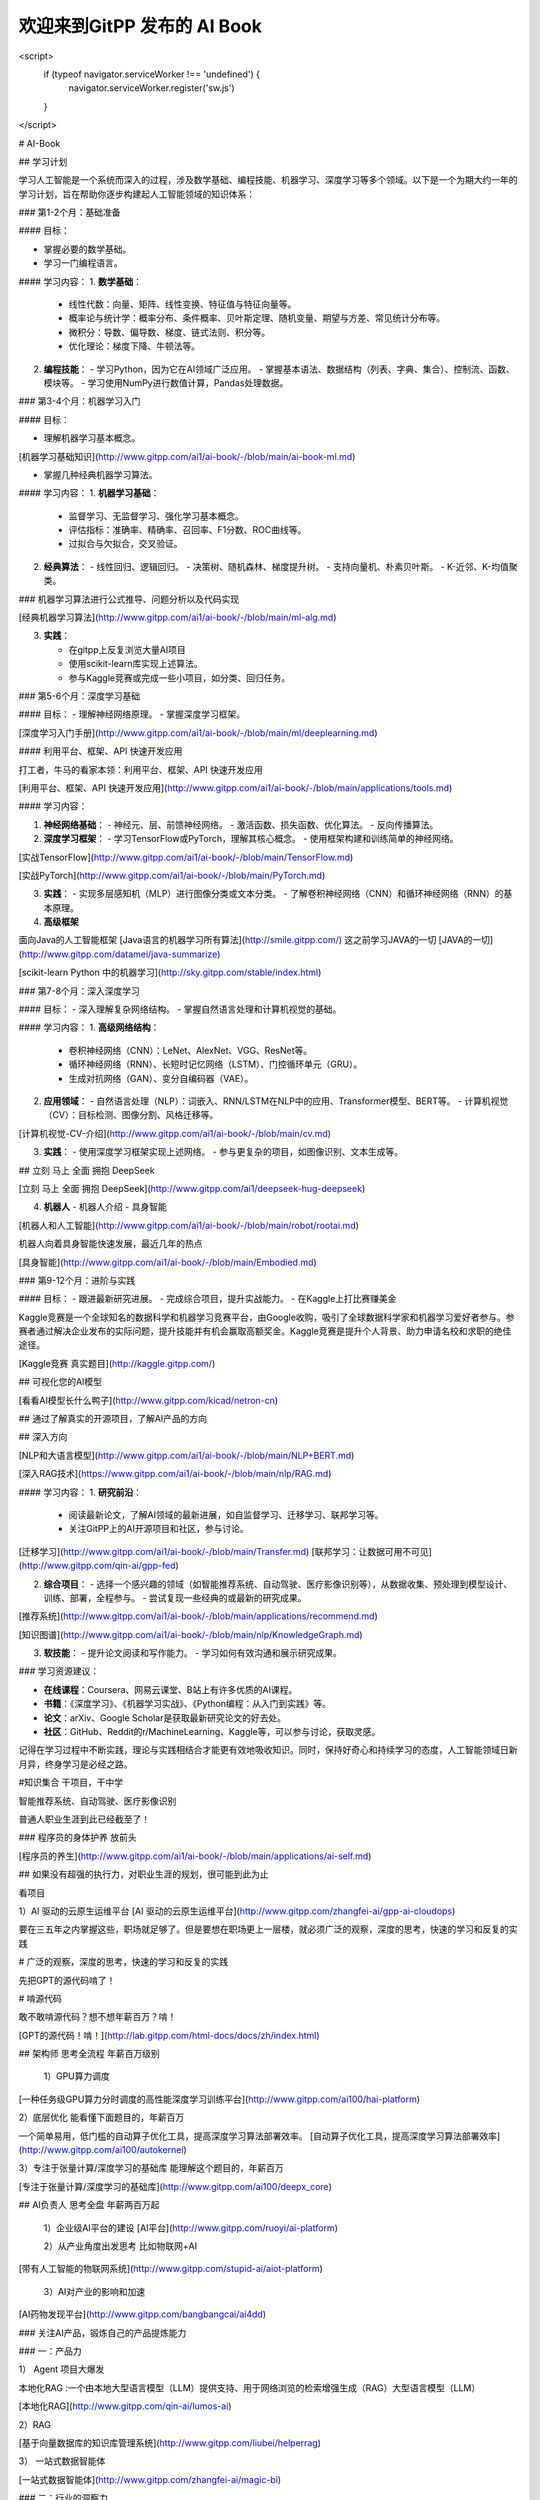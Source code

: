 欢迎来到GitPP 发布的 AI Book
===================================



<script>
  if (typeof navigator.serviceWorker !== 'undefined') {
    navigator.serviceWorker.register('sw.js')
  }
</script>

# AI-Book



##  学习计划 



学习人工智能是一个系统而深入的过程，涉及数学基础、编程技能、机器学习、深度学习等多个领域。以下是一个为期大约一年的学习计划，旨在帮助你逐步构建起人工智能领域的知识体系：

### 第1-2个月：基础准备

#### 目标：

- 掌握必要的数学基础。
- 学习一门编程语言。


#### 学习内容：
1. **数学基础**：
   - 线性代数：向量、矩阵、线性变换、特征值与特征向量等。
   - 概率论与统计学：概率分布、条件概率、贝叶斯定理、随机变量、期望与方差、常见统计分布等。
   - 微积分：导数、偏导数、梯度、链式法则、积分等。
   - 优化理论：梯度下降、牛顿法等。

2. **编程技能**：
   - 学习Python，因为它在AI领域广泛应用。
   - 掌握基本语法、数据结构（列表、字典、集合）、控制流、函数、模块等。
   - 学习使用NumPy进行数值计算，Pandas处理数据。

### 第3-4个月：机器学习入门

#### 目标：

- 理解机器学习基本概念。

[机器学习基础知识](http://www.gitpp.com/ai1/ai-book/-/blob/main/ai-book-ml.md)

- 掌握几种经典机器学习算法。



#### 学习内容：
1. **机器学习基础**：
   - 监督学习、无监督学习、强化学习基本概念。
   - 评估指标：准确率、精确率、召回率、F1分数、ROC曲线等。
   - 过拟合与欠拟合，交叉验证。

2. **经典算法**：
   - 线性回归、逻辑回归。
   - 决策树、随机森林、梯度提升树。
   - 支持向量机、朴素贝叶斯。
   - K-近邻、K-均值聚类。


### 机器学习算法进行公式推导、问题分析以及代码实现

[经典机器学习算法](http://www.gitpp.com/ai1/ai-book/-/blob/main/ml-alg.md)


3. **实践**：

   - 在gitpp上反复浏览大量AI项目
   - 使用scikit-learn库实现上述算法。
   - 参与Kaggle竞赛或完成一些小项目，如分类、回归任务。



### 第5-6个月：深度学习基础

#### 目标：
- 理解神经网络原理。
- 掌握深度学习框架。

[深度学习入门手册](http://www.gitpp.com/ai1/ai-book/-/blob/main/ml/deeplearning.md)


#### 利用平台、框架、API 快速开发应用


打工者，牛马的看家本领：利用平台、框架、API 快速开发应用

[利用平台、框架、API 快速开发应用](http://www.gitpp.com/ai1/ai-book/-/blob/main/applications/tools.md)

 


#### 学习内容：

1. **神经网络基础**：
   - 神经元、层、前馈神经网络。
   - 激活函数、损失函数、优化算法。
   - 反向传播算法。

2. **深度学习框架**：
   - 学习TensorFlow或PyTorch，理解其核心概念。
   - 使用框架构建和训练简单的神经网络。

[实战TensorFlow](http://www.gitpp.com/ai1/ai-book/-/blob/main/TensorFlow.md)

[实战PyTorch](http://www.gitpp.com/ai1/ai-book/-/blob/main/PyTorch.md)

3. **实践**：
   - 实现多层感知机（MLP）进行图像分类或文本分类。
   - 了解卷积神经网络（CNN）和循环神经网络（RNN）的基本原理。

4. **高级框架**

面向Java的人工智能框架
[Java语言的机器学习所有算法](http://smile.gitpp.com/)
这之前学习JAVA的一切
[JAVA的一切](http://www.gitpp.com/datamei/java-summarize)

[scikit-learn Python 中的机器学习](http://sky.gitpp.com/stable/index.html)


### 第7-8个月：深入深度学习

#### 目标：
- 深入理解复杂网络结构。
- 掌握自然语言处理和计算机视觉的基础。

#### 学习内容：
1. **高级网络结构**：
   - 卷积神经网络（CNN）：LeNet、AlexNet、VGG、ResNet等。
   - 循环神经网络（RNN）、长短时记忆网络（LSTM）、门控循环单元（GRU）。
   - 生成对抗网络（GAN）、变分自编码器（VAE）。

2. **应用领域**：
   - 自然语言处理（NLP）：词嵌入、RNN/LSTM在NLP中的应用、Transformer模型、BERT等。
   - 计算机视觉（CV）：目标检测、图像分割、风格迁移等。



[计算机视觉-CV-介绍](http://www.gitpp.com/ai1/ai-book/-/blob/main/cv.md)



3. **实践**：
   - 使用深度学习框架实现上述网络。
   - 参与更复杂的项目，如图像识别、文本生成等。
 


## 立刻 马上 全面 拥抱 DeepSeek

[立刻 马上 全面 拥抱 DeepSeek](http://www.gitpp.com/ai1/deepseek-hug-deepseek)

4. **机器人**
   - 机器人介绍
   - 具身智能


[机器人和人工智能](http://www.gitpp.com/ai1/ai-book/-/blob/main/robot/rootai.md)

机器人向着具身智能快速发展，最近几年的热点

[具身智能](http://www.gitpp.com/ai1/ai-book/-/blob/main/Embodied.md)


### 第9-12个月：进阶与实践

#### 目标：
- 跟进最新研究进展。
- 完成综合项目，提升实战能力。
- 在Kaggle上打比赛赚美金


Kaggle竞赛是一个全球知名的数据科学和机器学习竞赛平台，由Google收购，吸引了全球数据科学家和机器学习爱好者参与。参赛者通过解决企业发布的实际问题，提升技能并有机会赢取高额奖金。Kaggle竞赛是提升个人背景、助力申请名校和求职的绝佳途径。


[Kaggle竞赛 真实题目](http://kaggle.gitpp.com/)


## 可视化您的AI模型

[看看AI模型长什么鸭子](http://www.gitpp.com/kicad/netron-cn)

## 通过了解真实的开源项目，了解AI产品的方向

 

## 深入方向



[NLP和大语言模型](http://www.gitpp.com/ai1/ai-book/-/blob/main/NLP+BERT.md)


[深入RAG技术](https://www.gitpp.com/ai1/ai-book/-/blob/main/nlp/RAG.md)

#### 学习内容：
1. **研究前沿**：
   - 阅读最新论文，了解AI领域的最新进展，如自监督学习、迁移学习、联邦学习等。
   - 关注GitPP上的AI开源项目和社区，参与讨论。

[迁移学习](http://www.gitpp.com/ai1/ai-book/-/blob/main/Transfer.md)
[联邦学习：让数据可用不可见](http://www.gitpp.com/qin-ai/gpp-fed)

2. **综合项目**：
   - 选择一个感兴趣的领域（如智能推荐系统、自动驾驶、医疗影像识别等），从数据收集、预处理到模型设计、训练、部署，全程参与。
   - 尝试复现一些经典的或最新的研究成果。

[推荐系统](http://www.gitpp.com/ai1/ai-book/-/blob/main/applications/recommend.md)

[知识图谱](http://www.gitpp.com/ai1/ai-book/-/blob/main/nlp/KnowledgeGraph.md)


3. **软技能**：
   - 提升论文阅读和写作能力。
   - 学习如何有效沟通和展示研究成果。

### 学习资源建议：

- **在线课程**：Coursera、网易云课堂、B站上有许多优质的AI课程。
- **书籍**：《深度学习》、《机器学习实战》、《Python编程：从入门到实践》等。
- **论文**：arXiv、Google Scholar是获取最新研究论文的好去处。
- **社区**：GitHub、Reddit的r/MachineLearning、Kaggle等，可以参与讨论，获取灵感。

记得在学习过程中不断实践，理论与实践相结合才能更有效地吸收知识。同时，保持好奇心和持续学习的态度，人工智能领域日新月异，终身学习是必经之路。


#知识集合  干项目，干中学

智能推荐系统、自动驾驶、医疗影像识别

普通人职业生涯到此已经截至了！ 

### 程序员的身体护养 放前头

[程序员的养生](http://www.gitpp.com/ai1/ai-book/-/blob/main/applications/ai-self.md)


## 如果没有超强的执行力，对职业生涯的规划，很可能到此为止

看项目

1）AI 驱动的云原生运维平台 
[AI 驱动的云原生运维平台](http://www.gitpp.com/zhangfei-ai/gpp-ai-cloudops)

要在三五年之内掌握这些，职场就足够了。但是要想在职场更上一层楼，就必须广泛的观察，深度的思考，快速的学习和反复的实践

# 广泛的观察，深度的思考，快速的学习和反复的实践

先把GPT的源代码啃了！

# 啃源代码

敢不敢啃源代码？想不想年薪百万？啃！

[GPT的源代码！啃！](http://lab.gitpp.com/html-docs/docs/zh/index.html)

## 架构师 思考全流程  年薪百万级别


 1）GPU算力调度

[一种任务级GPU算力分时调度的高性能深度学习训练平台](http://www.gitpp.com/ai100/hai-platform) 


2）底层优化   能看懂下面题目的，年薪百万

一个简单易用，低门槛的自动算子优化工具，提高深度学习算法部署效率。
[自动算子优化工具，提高深度学习算法部署效率](http://www.gitpp.com/ai100/autokernel)


3）专注于张量计算/深度学习的基础库   能理解这个题目的，年薪百万

[专注于张量计算/深度学习的基础库](http://www.gitpp.com/ai100/deepx_core)

## AI负责人 思考全盘   年薪两百万起



  1）企业级AI平台的建设
  [AI平台](http://www.gitpp.com/ruoyi/ai-platform)

  2）从产业角度出发思考
  比如物联网+AI
[带有人工智能的物联网系统](http://www.gitpp.com/stupid-ai/aiot-platform)

  3）AI对产业的影响和加速
[AI药物发现平台](http://www.gitpp.com/bangbangcai/ai4dd)

### 关注AI产品，锻炼自己的产品提炼能力

### 一：产品力

1） Agent 项目大爆发

本地化RAG :一个由本地大型语言模型（LLM）提供支持、用于网络浏览的检索增强生成（RAG）大型语言模型（LLM）

[本地化RAG](http://www.gitpp.com/qin-ai/lumos-ai)


2）RAG

[基于向量数据库的知识库管理系统](http://www.gitpp.com/liubei/helperrag)


3） 一站式数据智能体

[一站式数据智能体](http://www.gitpp.com/zhangfei-ai/magic-bi)

### 二：行业的洞察力

下一个GPT在哪里？[AI视频](http://www.gitpp.com/hulu-ai/ai-video)


### 三：个人素养

[AI负责人的素养](http://www.gitpp.com/ai1/ai-book/-/blob/main/management/AI-CIO.md)


## AI科学家  世界最前沿   年薪千万级别  比如能够提出Transformer模型、能够设计GPT、或者能够做出蛋白质预测模型

这个级别，属于改变世界级别了。
从产品角度再看看TensorFlow、PyTorch这样的框架，本身做为产品，是如何影响世界的。


1） 微软开源 材料大模型

[微软开源 材料大模型](http://www.gitpp.com/data100/mattergen)

2） 人工智能的基础设施

[优化高质量的数据集和可视化 AI 模型](http://www.gitpp.com/xiaogangpao/fiftyone)

3）工业检测大模型

[工业检测大模型](http://www.gitpp.com/data100/defect-glm)

4)诺奖- alphafold 开源 -深度学习模型，主要用于蛋白质折叠预测

[诺奖- alphafold 开源 -深度学习模型，主要用于蛋白质折叠预测](http://www.gitpp.com/medsine/alphafold)



# 下面的内容，不光是技术了，还有国际局势、国内环境，个人的天时地利人和，努力以及对时代的把握


君子顺势而为，学技术，修内心，观天下，厚积薄发


## 年薪千万美金起，能够将公司做到千亿或者万亿，比如AMD的CEO

AMD的CEO苏姿丰是一位杰出的行业领导者，她以卓越的领导力和战略眼光，成功引领AMD实现逆势增长，市值超越长期竞争对手英特尔，并带领公司在人工智能芯片领域取得显著突破，为AMD赢得了全球市场的广泛认可。

随着AI技术的快速发展，对高性能、高算力的硬件需求日益增长。苏姿丰敏锐地洞察到这一趋势，带领AMD积极迎战AI大模型挑战。AMD发布了Instinct MI300X等大模型专用卡，这些产品凭借其出色的性能，受到了Meta、OpenAI和微软等科技巨头的青睐，进一步巩固了AMD在AI芯片领域的地位。

对行业的深度思考，对技术方向的把握，以及在某个方向上的豪赌

[芯片产业的未来](http://www.gitpp.com/explore/projects/topics/chips)

## 天选之人 资产百亿级 创建一家百亿级别千亿级别的公司 比如月之暗面

这个级别是天命之子，比如：

月之暗面的CEO是杨植麟，他是一位在自然语言处理（NLP）领域具有卓越学术成就和丰富创业经验的年轻领导者。月之暗面融资如此之多，主要得益于其强大的技术实力、创新的产品理念以及市场对大模型技术的广泛需求。

杨植麟本科毕业于清华大学，博士毕业于卡内基梅隆大学，是Transformer-XL和XLNet等重要论文的第一作者，这些研究成果在NLP领域产生了深远影响。他带领团队开发了支持超长文本输入的智能助手产品Kimi，满足了市场对大模型技术的迫切需求。

月之暗面凭借其在长文本处理、多模态大模型研发等方面的技术优势，以及清晰的产品定位和商业模式，吸引了众多知名投资机构的青睐，从而获得了巨额融资支持。

创业思考： 还思考啥？ 这么多开源的企业应用，找到甲方爸爸，直接卖钱啊！
#### 绝大多数开源协议支持商业化，请遵守开源协议

[1000多个企业应用，按照开源协议，可以商业化](http://www.gitpp.com/explore/projects/topics/Enterprise%20Application)


## 夸父 DeepSeek 梁文峰  （跨界之父  称为  夸父 ）

跨界之父 梁文峰，本来是做量化的，赚了很多钱，要做点理想主义的事情，纯粹的事情

跨界之父跨界支付了数亿元，也有说是数十亿，买了很多GPU，开始训练，DeepSeek 开源免费，暴击OpenAI，让英伟达一天蒸发3万亿

少有的理想主义者，近几年难得提振了民族的信心，中国人，总要有人站出来，站出来超越美的的

精选数十个DeepSeek开源项目，套壳，疯狂套壳，先搞到10万用户

[DeepSeek生态：数十个基于deepSeek的开源工具](https://mp.weixin.qq.com/mp/appmsgalbum?__biz=Mzk0MjU3ODc5OQ==&action=getalbum&album_id=3844307425381236736&scene=173&subscene=227&sessionid=1738805948&enterid=1738805949&from_msgid=2247490714&from_itemidx=1&count=3&nolastread=1#wechat_redirect)

## 立刻 马上 全面 拥抱 DeepSeek

[立刻 马上 全面 拥抱 DeepSeek](http://www.gitpp.com/ai1/deepseek-hug-deepseek)

# 李大爷

李大爷是国内AI投资最早的，把百度改名狼厂之后，说要有狼性，要All IN AI

但是李大爷总是错过一个又一个机会

当然李大爷还是李大爷，百度的人才厚度和宽度是在的，OpenAI起来的时候，百度应该毅然决然开源，因为大模型实在赚不到钱，还不如开源算了。

可惜李大爷说了那句经典的话： 开源不如闭源。 跨界之父一年后一个耳光，李大爷歇着吧。

IT从业者，要清楚的认识到：开源要远远优于闭源，开源就是受命于天，既寿永昌，没办法，人民群众的力量是无限的。

## 位面之子 从未来穿越而来，为了解决当下的历史性难题，不留真姓名，功成万里行

注意，位面之子，要比天选之人更牛！

“位面之子”是指被上天特别眷顾的人，通常在科幻或玄幻小说中出现，指的是在一个独立宇宙或维度中赋予特殊意义而诞生的生命‌。这个词汇在网络上广泛传播，用来形容那些运气极好、似乎得到了整个宇宙或位面的帮助的人。‌

难题：

1）HuggingFace 上的人工智能模型，动辄上百G，国内有时候不能访问，即使能够访问，300G的模型，也要下载很久。

怎么办？

2）GitHub上大量的优质项目，凝结了程序员的无差别的劳动，很多都只有几个star，无人问津。

怎么办？

3）全球政府都支持计算机科学家科研，但是全球的计算机科学家，有成果都发表在github上，github是美国的，是微软的

怎么办？

还有，现在这种贸易战局面，美国的网站上不去，怎么办？

卖掉北京的房子，只为中国开源！ 每年烧钱，只为存储人类所有的源代码、数据和科研资料！
 
感谢大家支持，位面之子给你们下跪了，为了中国的开源事业！ 一生只干一件事，只为中国存代码！

# DeepSeek源代码逐行导读

[DeepSeek逐行导读](http://www.gitpp.com/openseek/deepseek-learning)

## 大模型源代码导读

[大模型源代码导读](http://lab.gitpp.com/html-docs/docs/zh/index.html)

[人工智能的代码阅读神器](http://lab.gitpp.com/)

## 大模型集合

[大模型集合](http://www.gitpp.com/explore/projects/topics/LLM)





## 开源项目


## 实战 1

[自动驾驶](http://www.gitpp.com/ai1/ai-book/-/blob/main/auto-drive.md)


## 实战 2

[医疗影像识别](http://www.gitpp.com/explore/projects/topics/medical%20AI)

## 实战 3

[机器人](http://www.gitpp.com/explore/projects/topics/robotics)


## 参与世界级大项目

[真实数据集和真实的问题 ](http://www.gitpp.com/explore/projects/topics/datasets)
 

## Installation

no

## Usage
 
 README.

## Support
Tell people where they can go to for help. It can be any combination of an issue tracker, a chat room, an email address, etc.

## Roadmap

想到哪里写到哪里

## Contributing
State if you are open to contributions and what your requirements are for accepting them.

For people who want to make changes to your project, it's helpful to have some documentation on how to get started. Perhaps there is a script that they should run or some environment variables that they need to set. Make these steps explicit. These instructions could also be useful to your future self.

You can also document commands to lint the code or run tests. These steps help to ensure high code quality and reduce the likelihood that the changes inadvertently break something. Having instructions for running tests is especially helpful if it requires external setup, such as starting a Selenium server for testing in a browser.

## Authors and acknowledgment
Show your appreciation to those who have contributed to the project.

## License
For open source projects, say how it is licensed.

## Project status
If you have run out of energy or time for your project, put a note at the top of the README saying that development has slowed down or stopped completely. Someone may choose to fork your project or volunteer to step in as a maintainer or owner, allowing your project to keep going. You can also make an explicit request for maintainers.
